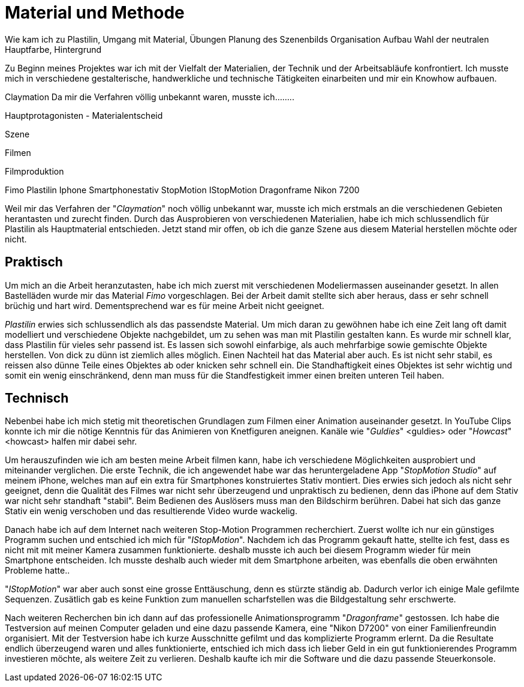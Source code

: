 = Material und Methode

Wie kam ich zu Plastilin, Umgang mit Material, Übungen
Planung des Szenenbilds
Organisation
Aufbau
Wahl der neutralen Hauptfarbe, Hintergrund

Zu Beginn meines Projektes war ich mit der Vielfalt der Materialien, der Technik und der Arbeitsabläufe konfrontiert. Ich musste mich in verschiedene gestalterische, handwerkliche und technische Tätigkeiten einarbeiten und mir ein Knowhow aufbauen.

Claymation
Da mir die Verfahren völlig unbekannt waren, musste ich........

Hauptprotagonisten - Materialentscheid

Szene

Filmen

Filmproduktion


Fimo
Plastilin
Iphone
Smartphonestativ
StopMotion
IStopMotion
Dragonframe
Nikon 7200

Weil mir das Verfahren der "_((Claymation))_" noch völlig unbekannt war, musste ich mich erstmals an die verschiedenen Gebieten herantasten und zurecht finden.
Durch das Ausprobieren von verschiedenen Materialien, habe ich mich schlussendlich für Plastilin als Hauptmaterial entschieden.
Jetzt stand mir offen, ob ich die ganze Szene aus diesem Material herstellen möchte oder nicht.


== Praktisch

Um mich an die Arbeit heranzutasten, habe ich mich zuerst mit verschiedenen Modeliermassen auseinander gesetzt.
In allen Bastelläden wurde mir das Material _((Fimo))_ vorgeschlagen.
Bei der Arbeit damit stellte sich aber heraus, dass er sehr schnell brüchig und hart wird.
Dementsprechend war es für meine Arbeit nicht geeignet.

_((Plastilin))_ erwies sich schlussendlich als das passendste Material.
Um mich daran zu gewöhnen habe ich eine Zeit lang oft damit modelliert und verschiedene Objekte nachgebildet, um zu sehen was man mit Plastilin gestalten kann.
Es wurde mir schnell klar, dass Plastilin für vieles sehr passend ist.
Es lassen sich sowohl einfarbige, als auch mehrfarbige sowie gemischte Objekte herstellen.
Von dick zu dünn ist ziemlich alles möglich.
Einen Nachteil hat das Material aber auch.
Es ist nicht sehr stabil, es reissen also dünne Teile eines Objektes ab oder knicken sehr schnell ein.
Die Standhaftigkeit eines Objektes ist sehr wichtig und somit ein wenig einschränkend, denn man muss für die Standfestigkeit immer einen breiten unteren Teil haben.


== Technisch

Nebenbei habe ich mich stetig mit theoretischen Grundlagen zum Filmen einer ((Animation)) auseinander gesetzt.
In YouTube Clips konnte ich mir die nötige Kenntnis für das Animieren von Knetfiguren aneignen. Kanäle wie "_Guldies_" <guldies> oder "_Howcast_" <howcast> halfen mir dabei sehr.

Um herauszufinden wie ich am besten meine Arbeit filmen kann, habe ich verschiedene Möglichkeiten ausprobiert und miteinander verglichen.
Die erste Technik, die ich angewendet habe war das heruntergeladene App "_StopMotion Studio_" auf meinem iPhone, welches man auf ein extra für Smartphones konstruiertes Stativ montiert.
Dies erwies sich jedoch als nicht sehr geeignet, denn die Qualität des Filmes war nicht sehr überzeugend und unpraktisch zu bedienen, denn das iPhone auf dem Stativ war nicht sehr standhaft "stabil".
Beim Bedienen des Auslösers muss man den Bildschirm berühren.
Dabei hat sich das ganze Stativ ein wenig verschoben und das resultierende Video wurde wackelig.

Danach habe ich auf dem Internet nach weiteren Stop-Motion Programmen recherchiert.
Zuerst wollte ich nur ein günstiges Programm suchen und entschied ich mich für "_IStopMotion_".
Nachdem ich das Programm gekauft hatte, stellte ich fest, dass es nicht mit mit meiner Kamera zusammen funktionierte.
deshalb musste ich auch bei diesem Programm wieder für mein Smartphone entscheiden.
Ich musste deshalb auch wieder mit dem Smartphone arbeiten, was ebenfalls die oben erwähnten Probleme hatte..

"_IStopMotion_" war aber auch sonst eine grosse Enttäuschung, denn es stürzte ständig ab.
Dadurch verlor ich einige Male gefilmte Sequenzen.
Zusätlich gab es keine Funktion zum manuellen scharfstellen was die Bildgestaltung sehr erschwerte.

Nach weiteren Recherchen bin ich dann auf das professionelle Animationsprogramm "((_Dragonframe_))" gestossen.
Ich habe die Testversion auf meinen Computer geladen und eine dazu passende Kamera, eine "((Nikon D7200))" von einer Familienfreundin organisiert.
Mit der Testversion habe ich kurze Ausschnitte gefilmt und das komplizierte Programm erlernt.
Da die Resultate endlich überzeugend waren und alles funktionierte, entschied ich mich dass ich lieber Geld in ein gut funktionierendes Programm investieren möchte, als weitere Zeit zu verlieren.
Deshalb kaufte ich mir die Software und die dazu passende Steuerkonsole.
